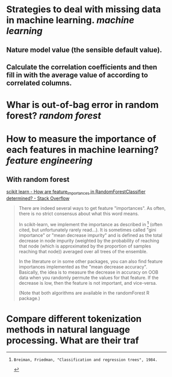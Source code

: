 * Strategies to deal with missing data in machine learning. [[machine learning]]
** Nature model value (the sensible default value).
** Calculate the correlation coefficients and then fill in with the average value of according to correlated columns.
* Whar is out-of-bag error in random forest? [[random forest]]
* How to measure the importance of each features in machine learning? [[feature engineering]]
** With random forest
[[https://stackoverflow.com/questions/15810339/how-are-feature-importances-in-randomforestclassifier-determined?rq=3][scikit learn - How are feature_importances in RandomForestClassifier determined? - Stack Overflow]]
#+BEGIN_QUOTE
There are indeed several ways to get feature "importances". As often, there is no strict consensus about what this word means.

In scikit-learn, we implement the importance as described in [1] (often cited, but unfortunately rarely read...). It is sometimes called "gini importance" or "mean decrease impurity" and is defined as the total decrease in node impurity (weighted by the probability of reaching that node (which is approximated by the proportion of samples reaching that node)) averaged over all trees of the ensemble.

In the literature or in some other packages, you can also find feature importances implemented as the "mean decrease accuracy". Basically, the idea is to measure the decrease in accuracy on OOB data when you randomly permute the values for that feature. If the decrease is low, then the feature is not important, and vice-versa.

(Note that both algorithms are available in the randomForest R package.)

[1]: Breiman, Friedman, "Classification and regression trees", 1984.
#+END_QUOTE
* Compare different tokenization methods in natural language processing. What are their traf